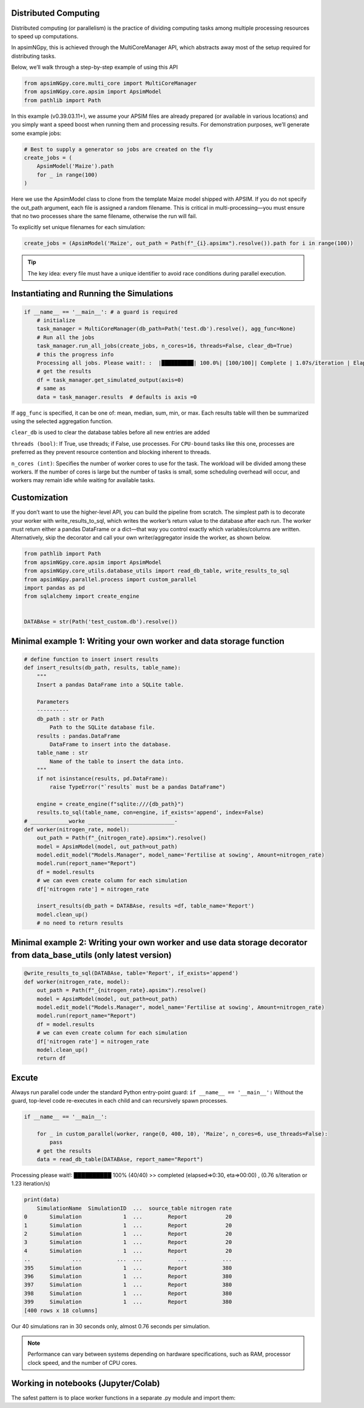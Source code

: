 Distributed Computing
=========================

Distributed computing (or parallelism) is the practice of dividing computing tasks among multiple processing resources to speed up computations.

In apsimNGpy, this is achieved through the MultiCoreManager API, which abstracts away most of the setup required for distributing tasks.

Below, we’ll walk through a step-by-step example of using this API


.. code-block:: python

        from apsimNGpy.core.multi_core import MultiCoreManager
        from apsimNGpy.core.apsim import ApsimModel
        from pathlib import Path


In this example (v0.39.03.11+), we assume your APSIM files are already prepared (or available in various locations) and you simply want a speed boost when running them and processing results.
For demonstration purposes, we’ll generate some example jobs:

.. code-block:: python

        # Best to supply a generator so jobs are created on the fly
        create_jobs = (
            ApsimModel('Maize').path
            for _ in range(100)
        )


Here we use the ApsimModel class to clone from the template Maize model shipped with APSIM. If you do not specify the out_path argument, each file is assigned a random filename. This is critical in multi-processing—you must ensure that no two processes share the same filename, otherwise the run will fail.

To explicitly set unique filenames for each simulation:

.. code-block:: python

       create_jobs = (ApsimModel('Maize', out_path = Path(f"_{i}.apsimx").resolve()).path for i in range(100))


.. tip::

    The key idea: every file must have a unique identifier to avoid race conditions during parallel execution.

Instantiating and Running the Simulations
=========================================

.. code-block:: python

        if __name__ == '__main__': # a guard is required
            # initialize
            task_manager = MultiCoreManager(db_path=Path('test.db').resolve(), agg_func=None)
            # Run all the jobs
            task_manager.run_all_jobs(create_jobs, n_cores=16, threads=False, clear_db=True)
            # this the progress info
            Processing all jobs. Please wait!: :  |██████████| 100.0%| [100/100]| Complete | 1.07s/iteration | Elapsed time: 00:01:46.850
            # get the results
            df = task_manager.get_simulated_output(axis=0)
            # same as
            data = task_manager.results  # defaults is axis =0

If ``agg_func`` is specified, it can be one of: mean, median, sum, min, or max. Each results table will then be summarized using the selected aggregation function.

``clear_db`` is used to clear the database tables before all new entries are added

``threads (bool)``: If True, use threads; if False, use processes. For ``CPU-bound`` tasks like this one, processes are preferred as they prevent resource contention and blocking inherent to threads.

``n_cores (int)``: Specifies the number of worker cores to use for the task. The workload will be divided among these workers. If the number of cores is large but the number of tasks is small, some scheduling overhead will occur, and workers may remain idle while waiting for available tasks.

Customization
===================
If you don’t want to use the higher-level API, you can build the pipeline from scratch.
The simplest path is to decorate your worker with write_results_to_sql, which writes the worker’s return
value to the database after each run. The worker must return either a pandas DataFrame or a dict—that way you control exactly which variables/columns are written.
Alternatively, skip the decorator and call your own writer/aggregator inside the worker, as shown below.

.. code-block:: python

            from pathlib import Path
            from apsimNGpy.core.apsim import ApsimModel
            from apsimNGpy.core_utils.database_utils import read_db_table, write_results_to_sql
            from apsimNGpy.parallel.process import custom_parallel
            import pandas as pd
            from sqlalchemy import create_engine


            DATABAse = str(Path('test_custom.db').resolve())



Minimal example 1: Writing your own worker and data storage function
=====================================================================

.. code-block:: python

            # define function to insert insert results
            def insert_results(db_path, results, table_name):
                """
                Insert a pandas DataFrame into a SQLite table.

                Parameters
                ----------
                db_path : str or Path
                    Path to the SQLite database file.
                results : pandas.DataFrame
                    DataFrame to insert into the database.
                table_name : str
                    Name of the table to insert the data into.
                """
                if not isinstance(results, pd.DataFrame):
                    raise TypeError("`results` must be a pandas DataFrame")

                engine = create_engine(f"sqlite:///{db_path}")
                results.to_sql(table_name, con=engine, if_exists='append', index=False)
            # ____________worke ___________________________-
            def worker(nitrogen_rate, model):
                out_path = Path(f"_{nitrogen_rate}.apsimx").resolve()
                model = ApsimModel(model, out_path=out_path)
                model.edit_model("Models.Manager", model_name='Fertilise at sowing', Amount=nitrogen_rate)
                model.run(report_name="Report")
                df = model.results
                # we can even create column for each simulation
                df['nitrogen rate'] = nitrogen_rate

                insert_results(db_path = DATABAse, results =df, table_name='Report')
                model.clean_up()
                # no need to return results

Minimal example 2: Writing your own worker and use data storage decorator from data_base_utils (only latest version)
==============================================================================================

.. code-block:: python

            @write_results_to_sql(DATABAse, table='Report', if_exists='append')
            def worker(nitrogen_rate, model):
                out_path = Path(f"_{nitrogen_rate}.apsimx").resolve()
                model = ApsimModel(model, out_path=out_path)
                model.edit_model("Models.Manager", model_name='Fertilise at sowing', Amount=nitrogen_rate)
                model.run(report_name="Report")
                df = model.results
                # we can even create column for each simulation
                df['nitrogen rate'] = nitrogen_rate
                model.clean_up()
                return df

Excute
=========
Always run parallel code under the standard Python entry-point guard: ``if __name__ == '__main__':``
Without the guard, top-level code re-executes in each child and can recursively spawn processes.

.. code-block:: python

            if __name__ == '__main__':

                for _ in custom_parallel(worker, range(0, 400, 10), 'Maize', n_cores=6, use_threads=False):
                    pass
                # get the results
                data = read_db_table(DATABAse, report_name="Report")

Processing please wait!:  ██████████ 100% (40/40) >> completed (elapsed=>0:30, eta=>00:00) , (0.76 s/iteration or 1.23 iteration/s)

.. code-block:: python

            print(data)
                SimulationName  SimulationID  ...  source_table nitrogen rate
            0       Simulation             1  ...        Report            20
            1       Simulation             1  ...        Report            20
            2       Simulation             1  ...        Report            20
            3       Simulation             1  ...        Report            20
            4       Simulation             1  ...        Report            20
            ..             ...           ...  ...           ...           ...
            395     Simulation             1  ...        Report           380
            396     Simulation             1  ...        Report           380
            397     Simulation             1  ...        Report           380
            398     Simulation             1  ...        Report           380
            399     Simulation             1  ...        Report           380
            [400 rows x 18 columns]


Our 40 simulations ran in 30 seconds only, almost 0.76 seconds per simulation.

.. note::

   Performance can vary between systems depending on hardware specifications,
   such as RAM, processor clock speed, and the number of CPU cores.


Working in notebooks (Jupyter/Colab)
=====================================
The safest pattern is to place worker functions in a separate .py module and import them: